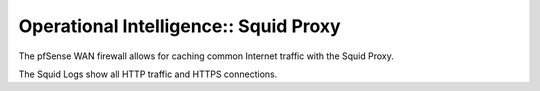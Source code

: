 Operational Intelligence:: Squid Proxy
======================================

The pfSense WAN firewall allows for caching common Internet traffic with the Squid Proxy.

The Squid Logs show all HTTP traffic and HTTPS connections.